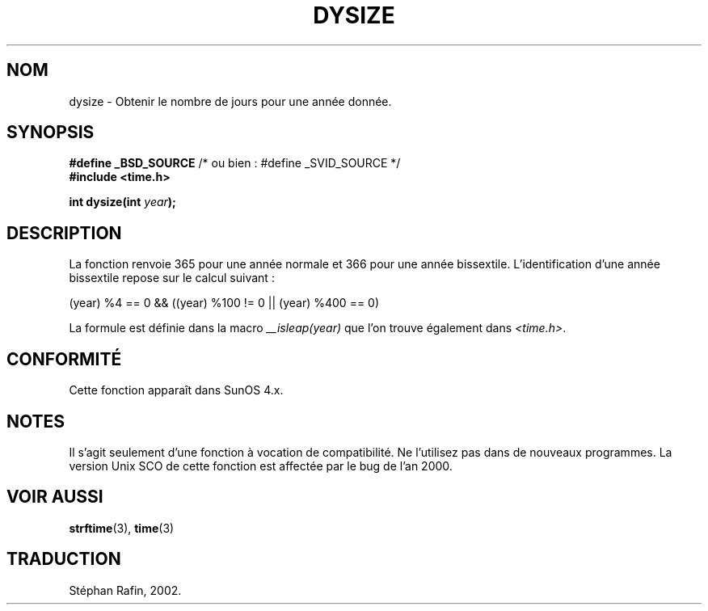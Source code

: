.\"  Copyright 2001 Walter Harms (walter.harms@informatik.uni-oldenburg.de)
.\"
.\" Permission is granted to make and distribute verbatim copies of this
.\" manual provided the copyright notice and this permission notice are
.\" preserved on all copies.
.\"
.\" Permission is granted to copy and distribute modified versions of this
.\" manual under the conditions for verbatim copying, provided that the
.\" entire resulting derived work is distributed under the terms of a
.\" permission notice identical to this one
.\" 
.\" Since the Linux kernel and libraries are constantly changing, this
.\" manual page may be incorrect or out-of-date.  The author(s) assume no
.\" responsibility for errors or omissions, or for damages resulting from
.\" the use of the information contained herein.  The author(s) may not
.\" have taken the same level of care in the production of this manual,
.\" which is licensed free of charge, as they might when working
.\" professionally.
.\" 
.\" Formatted or processed versions of this manual, if unaccompanied by
.\" the source, must acknowledge the copyright and authors of this work.
.\"
.\" aeb: some corrections
.\"
.\" Traduction 22/04/2002 par Stéphan Rafin (stephan.rafin@laposte.net)
.\" MàJ 21/07/2003 LDP-1.56
.\"
.TH DYSIZE 3 "21 juillet 2003" LDP "Manuel du programmeur Linux"
.SH NOM
dysize \- Obtenir le nombre de jours pour une année donnée.
.SH SYNOPSIS
.sp
.BR "#define _BSD_SOURCE" "   /* ou bien : #define _SVID_SOURCE */
.br
.BR "#include <time.h>
.sp
.BI "int dysize(int " year );
.sp
.SH DESCRIPTION
La fonction renvoie 365 pour une année normale et 366 pour une année bissextile.
L'identification d'une année bissextile repose sur le calcul suivant :
.sp
(year) %4 == 0 && ((year) %100 != 0 || (year) %400 == 0)
.sp
La formule est définie dans la macro
.I __isleap(year)
que l'on trouve également dans 
.IR <time.h> .
.SH "CONFORMITÉ"
Cette fonction apparaît dans SunOS 4.x.
.SH NOTES
Il s'agit seulement d'une fonction à vocation de compatibilité. Ne l'utilisez pas dans de nouveaux programmes.
La version Unix SCO de cette fonction est affectée par le bug de l'an 2000.
.SH "VOIR AUSSI"
.BR strftime (3),
.BR time (3)
.SH TRADUCTION
Stéphan Rafin, 2002.
